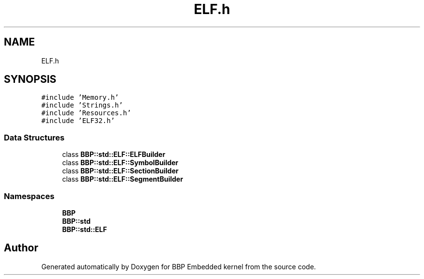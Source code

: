 .TH "ELF.h" 3 "Fri Jan 26 2024" "Version 0.2.0" "BBP Embedded kernel" \" -*- nroff -*-
.ad l
.nh
.SH NAME
ELF.h
.SH SYNOPSIS
.br
.PP
\fC#include 'Memory\&.h'\fP
.br
\fC#include 'Strings\&.h'\fP
.br
\fC#include 'Resources\&.h'\fP
.br
\fC#include 'ELF32\&.h'\fP
.br

.SS "Data Structures"

.in +1c
.ti -1c
.RI "class \fBBBP::std::ELF::ELFBuilder\fP"
.br
.ti -1c
.RI "class \fBBBP::std::ELF::SymbolBuilder\fP"
.br
.ti -1c
.RI "class \fBBBP::std::ELF::SectionBuilder\fP"
.br
.ti -1c
.RI "class \fBBBP::std::ELF::SegmentBuilder\fP"
.br
.in -1c
.SS "Namespaces"

.in +1c
.ti -1c
.RI " \fBBBP\fP"
.br
.ti -1c
.RI " \fBBBP::std\fP"
.br
.ti -1c
.RI " \fBBBP::std::ELF\fP"
.br
.in -1c
.SH "Author"
.PP 
Generated automatically by Doxygen for BBP Embedded kernel from the source code\&.
